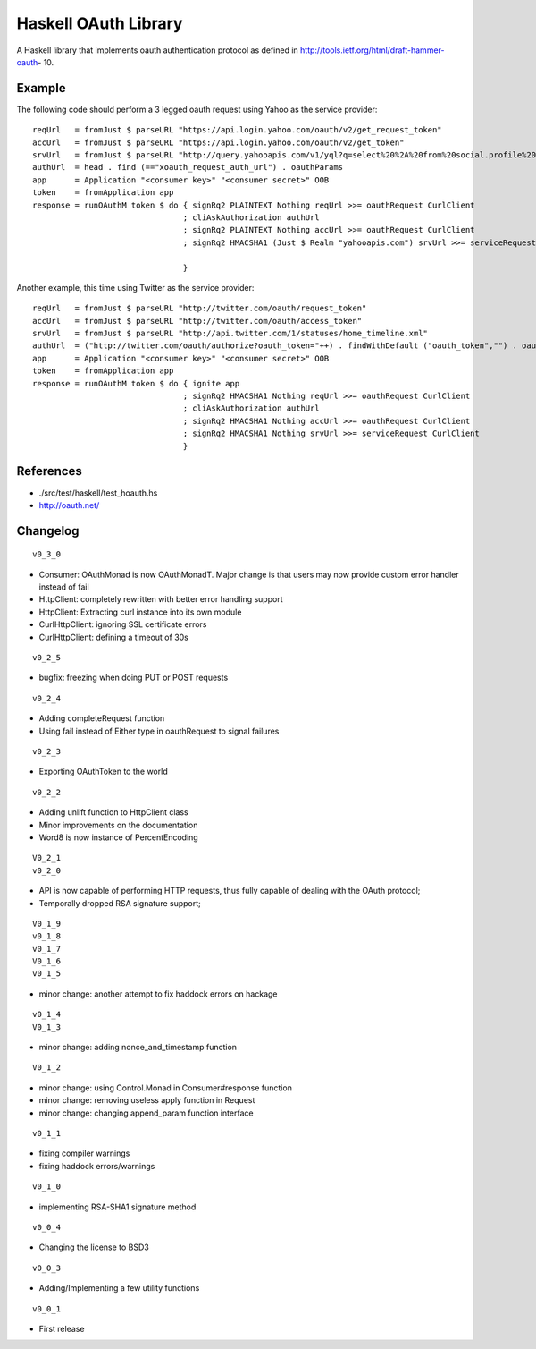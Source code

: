 =====================
Haskell OAuth Library
=====================

A Haskell library that implements oauth authentication protocol as
defined in http://tools.ietf.org/html/draft-hammer-oauth- 10.

Example
-------

The following code should perform a 3 legged oauth request using Yahoo
as the service provider::

  reqUrl   = fromJust $ parseURL "https://api.login.yahoo.com/oauth/v2/get_request_token"
  accUrl   = fromJust $ parseURL "https://api.login.yahoo.com/oauth/v2/get_token"
  srvUrl   = fromJust $ parseURL "http://query.yahooapis.com/v1/yql?q=select%20%2A%20from%20social.profile%20where%20guid%3Dme"
  authUrl  = head . find (=="xoauth_request_auth_url") . oauthParams
  app      = Application "<consumer key>" "<consumer secret>" OOB
  token    = fromApplication app
  response = runOAuthM token $ do { signRq2 PLAINTEXT Nothing reqUrl >>= oauthRequest CurlClient
                                  ; cliAskAuthorization authUrl
                                  ; signRq2 PLAINTEXT Nothing accUrl >>= oauthRequest CurlClient
                                  ; signRq2 HMACSHA1 (Just $ Realm "yahooapis.com") srvUrl >>= serviceRequest CurlClient
  
                                  }

Another example, this time using Twitter as the service provider::

  reqUrl   = fromJust $ parseURL "http://twitter.com/oauth/request_token"
  accUrl   = fromJust $ parseURL "http://twitter.com/oauth/access_token"
  srvUrl   = fromJust $ parseURL "http://api.twitter.com/1/statuses/home_timeline.xml"
  authUrl  = ("http://twitter.com/oauth/authorize?oauth_token="++) . findWithDefault ("oauth_token","") . oauthParams
  app      = Application "<consumer key>" "<consumer secret>" OOB
  token    = fromApplication app
  response = runOAuthM token $ do { ignite app
                                  ; signRq2 HMACSHA1 Nothing reqUrl >>= oauthRequest CurlClient
                                  ; cliAskAuthorization authUrl
                                  ; signRq2 HMACSHA1 Nothing accUrl >>= oauthRequest CurlClient
                                  ; signRq2 HMACSHA1 Nothing srvUrl >>= serviceRequest CurlClient
                                  }

References
----------

* ./src/test/haskell/test_hoauth.hs
* http://oauth.net/

Changelog
---------

::

  v0_3_0

* Consumer: OAuthMonad is now OAuthMonadT. Major change is that users may now provide custom error handler instead of fail
* HttpClient: completely rewritten with better error handling support
* HttpClient: Extracting curl instance into its own module
* CurlHttpClient: ignoring SSL certificate errors
* CurlHttpClient: defining a timeout of 30s

::

  v0_2_5

* bugfix: freezing when doing PUT or POST requests

::

  v0_2_4

* Adding completeRequest function
* Using fail instead of Either type in oauthRequest to signal failures

::

  v0_2_3

* Exporting OAuthToken to the world

::

  v0_2_2

* Adding unlift function to HttpClient class
* Minor improvements on the documentation
* Word8 is now instance of PercentEncoding

::

  V0_2_1
  v0_2_0

* API is now capable of performing HTTP requests, thus fully capable of dealing with the OAuth protocol;
* Temporally dropped RSA signature support;

::

  V0_1_9
  v0_1_8
  v0_1_7
  V0_1_6
  v0_1_5

* minor change: another attempt to fix haddock errors on hackage

::

  v0_1_4
  V0_1_3

* minor change: adding nonce_and_timestamp function

::

  V0_1_2

* minor change: using Control.Monad in Consumer#response function
* minor change: removing useless apply function in Request
* minor change: changing append_param function interface

::

  v0_1_1

* fixing compiler warnings
* fixing haddock errors/warnings

::

  v0_1_0

* implementing RSA-SHA1 signature method

::

  v0_0_4

* Changing the license to BSD3

::

  v0_0_3

* Adding/Implementing a few utility functions

::

  v0_0_1

* First release
